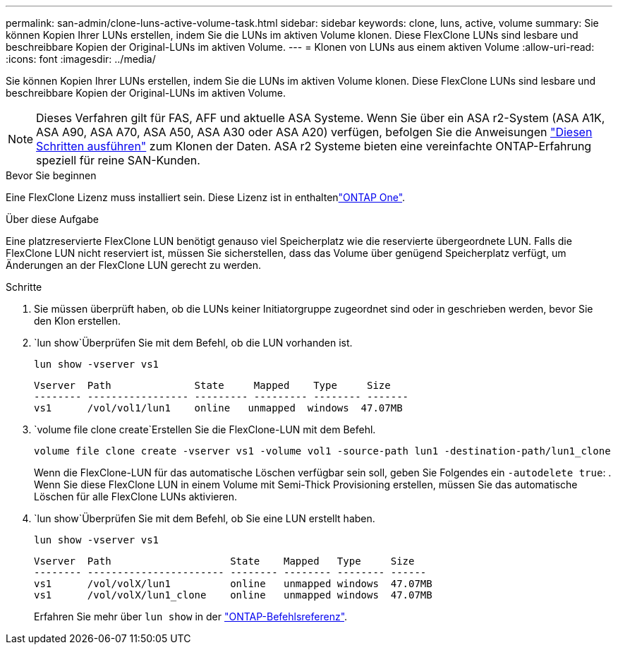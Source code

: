 ---
permalink: san-admin/clone-luns-active-volume-task.html 
sidebar: sidebar 
keywords: clone, luns, active, volume 
summary: Sie können Kopien Ihrer LUNs erstellen, indem Sie die LUNs im aktiven Volume klonen. Diese FlexClone LUNs sind lesbare und beschreibbare Kopien der Original-LUNs im aktiven Volume. 
---
= Klonen von LUNs aus einem aktiven Volume
:allow-uri-read: 
:icons: font
:imagesdir: ../media/


[role="lead"]
Sie können Kopien Ihrer LUNs erstellen, indem Sie die LUNs im aktiven Volume klonen. Diese FlexClone LUNs sind lesbare und beschreibbare Kopien der Original-LUNs im aktiven Volume.


NOTE: Dieses Verfahren gilt für FAS, AFF und aktuelle ASA Systeme. Wenn Sie über ein ASA r2-System (ASA A1K, ASA A90, ASA A70, ASA A50, ASA A30 oder ASA A20) verfügen, befolgen Sie die Anweisungen link:https://docs.netapp.com/us-en/asa-r2/manage-data/data-cloning.html["Diesen Schritten ausführen"^] zum Klonen der Daten. ASA r2 Systeme bieten eine vereinfachte ONTAP-Erfahrung speziell für reine SAN-Kunden.

.Bevor Sie beginnen
Eine FlexClone Lizenz muss installiert sein. Diese Lizenz ist in enthaltenlink:../system-admin/manage-licenses-concept.html#licenses-included-with-ontap-one["ONTAP One"].

.Über diese Aufgabe
Eine platzreservierte FlexClone LUN benötigt genauso viel Speicherplatz wie die reservierte übergeordnete LUN. Falls die FlexClone LUN nicht reserviert ist, müssen Sie sicherstellen, dass das Volume über genügend Speicherplatz verfügt, um Änderungen an der FlexClone LUN gerecht zu werden.

.Schritte
. Sie müssen überprüft haben, ob die LUNs keiner Initiatorgruppe zugeordnet sind oder in geschrieben werden, bevor Sie den Klon erstellen.
.  `lun show`Überprüfen Sie mit dem Befehl, ob die LUN vorhanden ist.
+
`lun show -vserver vs1`

+
[listing]
----
Vserver  Path              State     Mapped    Type     Size
-------- ----------------- --------- --------- -------- -------
vs1      /vol/vol1/lun1    online   unmapped  windows  47.07MB
----
.  `volume file clone create`Erstellen Sie die FlexClone-LUN mit dem Befehl.
+
`volume file clone create -vserver vs1 -volume vol1 -source-path lun1 -destination-path/lun1_clone`

+
Wenn die FlexClone-LUN für das automatische Löschen verfügbar sein soll, geben Sie Folgendes ein `-autodelete true`: . Wenn Sie diese FlexClone LUN in einem Volume mit Semi-Thick Provisioning erstellen, müssen Sie das automatische Löschen für alle FlexClone LUNs aktivieren.

.  `lun show`Überprüfen Sie mit dem Befehl, ob Sie eine LUN erstellt haben.
+
`lun show -vserver vs1`

+
[listing]
----

Vserver  Path                    State    Mapped   Type     Size
-------- ----------------------- -------- -------- -------- ------
vs1      /vol/volX/lun1          online   unmapped windows  47.07MB
vs1      /vol/volX/lun1_clone    online   unmapped windows  47.07MB
----
+
Erfahren Sie mehr über `lun show` in der link:https://docs.netapp.com/us-en/ontap-cli/lun-show.html["ONTAP-Befehlsreferenz"^].


